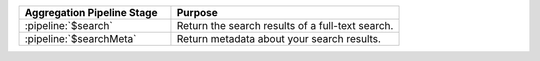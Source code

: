 .. list-table::
   :header-rows: 1
   :widths: 40 60
   
   * - Aggregation Pipeline Stage
     - Purpose

   * - :pipeline:`$search`
     - Return the search results of a full-text search.

   * - :pipeline:`$searchMeta`
     - Return metadata about your search results.
